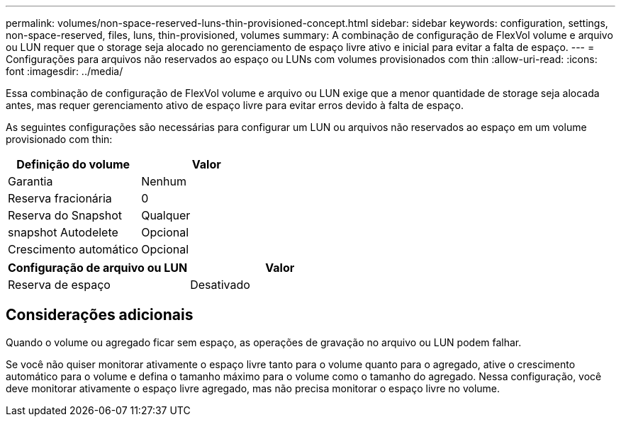 ---
permalink: volumes/non-space-reserved-luns-thin-provisioned-concept.html 
sidebar: sidebar 
keywords: configuration, settings, non-space-reserved, files, luns, thin-provisioned, volumes 
summary: A combinação de configuração de FlexVol volume e arquivo ou LUN requer que o storage seja alocado no gerenciamento de espaço livre ativo e inicial para evitar a falta de espaço. 
---
= Configurações para arquivos não reservados ao espaço ou LUNs com volumes provisionados com thin
:allow-uri-read: 
:icons: font
:imagesdir: ../media/


[role="lead"]
Essa combinação de configuração de FlexVol volume e arquivo ou LUN exige que a menor quantidade de storage seja alocada antes, mas requer gerenciamento ativo de espaço livre para evitar erros devido à falta de espaço.

As seguintes configurações são necessárias para configurar um LUN ou arquivos não reservados ao espaço em um volume provisionado com thin:

[cols="2*"]
|===
| Definição do volume | Valor 


 a| 
Garantia
 a| 
Nenhum



 a| 
Reserva fracionária
 a| 
0



 a| 
Reserva do Snapshot
 a| 
Qualquer



 a| 
snapshot Autodelete
 a| 
Opcional



 a| 
Crescimento automático
 a| 
Opcional

|===
[cols="2*"]
|===
| Configuração de arquivo ou LUN | Valor 


 a| 
Reserva de espaço
 a| 
Desativado

|===


== Considerações adicionais

Quando o volume ou agregado ficar sem espaço, as operações de gravação no arquivo ou LUN podem falhar.

Se você não quiser monitorar ativamente o espaço livre tanto para o volume quanto para o agregado, ative o crescimento automático para o volume e defina o tamanho máximo para o volume como o tamanho do agregado. Nessa configuração, você deve monitorar ativamente o espaço livre agregado, mas não precisa monitorar o espaço livre no volume.
